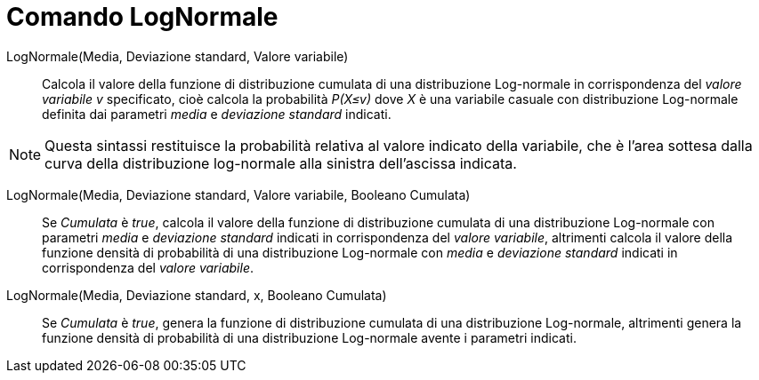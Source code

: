 = Comando LogNormale
:page-en: commands/LogNormal
ifdef::env-github[:imagesdir: /it/modules/ROOT/assets/images]

LogNormale(Media, Deviazione standard, Valore variabile)::
  Calcola il valore della funzione di distribuzione cumulata di una distribuzione Log-normale in corrispondenza del _valore variabile v_ specificato, cioè calcola la probabilità _P(X≤v)_ dove _X_ è una variabile casuale con distribuzione Log-normale definita dai parametri _media_ e _deviazione standard_ indicati.


[NOTE]
====

Questa sintassi restituisce la probabilità relativa al valore indicato della variabile, che è l'area sottesa dalla curva della distribuzione log-normale alla sinistra dell'ascissa indicata.

====

LogNormale(Media, Deviazione standard, Valore variabile, Booleano Cumulata)::
  Se _Cumulata_ è _true_, calcola il valore della funzione di distribuzione cumulata di una distribuzione Log-normale con parametri _media_ e _deviazione standard_ indicati in corrispondenza del _valore variabile_, altrimenti calcola il valore della funzione densità di probabilità di una distribuzione Log-normale con _media_ e _deviazione standard_ indicati in corrispondenza del _valore variabile_.


LogNormale(Media, Deviazione standard, x, Booleano Cumulata)::
  Se _Cumulata_ è _true_, genera la funzione di distribuzione cumulata di una distribuzione Log-normale, altrimenti genera la funzione densità di probabilità di una distribuzione Log-normale avente i parametri indicati.
====
